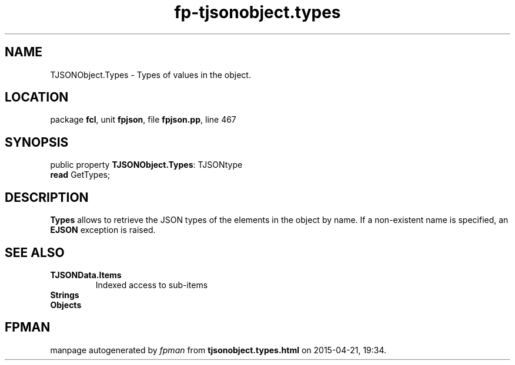 .\" file autogenerated by fpman
.TH "fp-tjsonobject.types" 3 "2014-03-14" "fpman" "Free Pascal Programmer's Manual"
.SH NAME
TJSONObject.Types - Types of values in the object.
.SH LOCATION
package \fBfcl\fR, unit \fBfpjson\fR, file \fBfpjson.pp\fR, line 467
.SH SYNOPSIS
public property \fBTJSONObject.Types\fR: TJSONtype
  \fBread\fR GetTypes;
.SH DESCRIPTION
\fBTypes\fR allows to retrieve the JSON types of the elements in the object by name. If a non-existent name is specified, an \fBEJSON\fR exception is raised.


.SH SEE ALSO
.TP
.B TJSONData.Items
Indexed access to sub-items
.TP
.B Strings

.TP
.B Objects


.SH FPMAN
manpage autogenerated by \fIfpman\fR from \fBtjsonobject.types.html\fR on 2015-04-21, 19:34.

